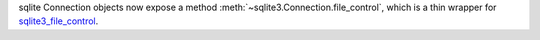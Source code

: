 sqlite Connection objects now expose a method
:meth:`~sqlite3.Connection.file_control`, which is a thin wrapper for
`sqlite3_file_control <https://www.sqlite.org/c3ref/file_control.html>`_.
